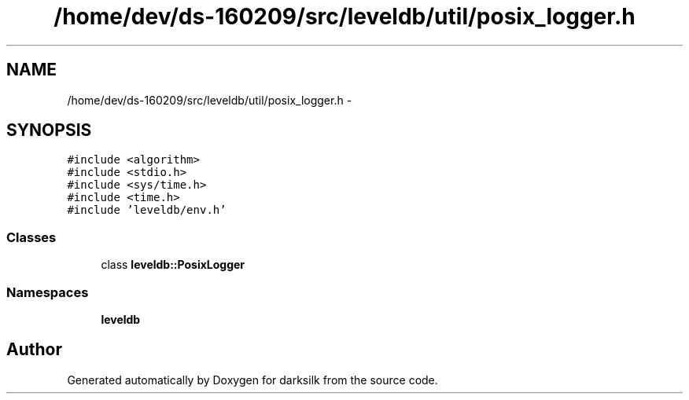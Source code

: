 .TH "/home/dev/ds-160209/src/leveldb/util/posix_logger.h" 3 "Wed Feb 10 2016" "Version 1.0.0.0" "darksilk" \" -*- nroff -*-
.ad l
.nh
.SH NAME
/home/dev/ds-160209/src/leveldb/util/posix_logger.h \- 
.SH SYNOPSIS
.br
.PP
\fC#include <algorithm>\fP
.br
\fC#include <stdio\&.h>\fP
.br
\fC#include <sys/time\&.h>\fP
.br
\fC#include <time\&.h>\fP
.br
\fC#include 'leveldb/env\&.h'\fP
.br

.SS "Classes"

.in +1c
.ti -1c
.RI "class \fBleveldb::PosixLogger\fP"
.br
.in -1c
.SS "Namespaces"

.in +1c
.ti -1c
.RI " \fBleveldb\fP"
.br
.in -1c
.SH "Author"
.PP 
Generated automatically by Doxygen for darksilk from the source code\&.
